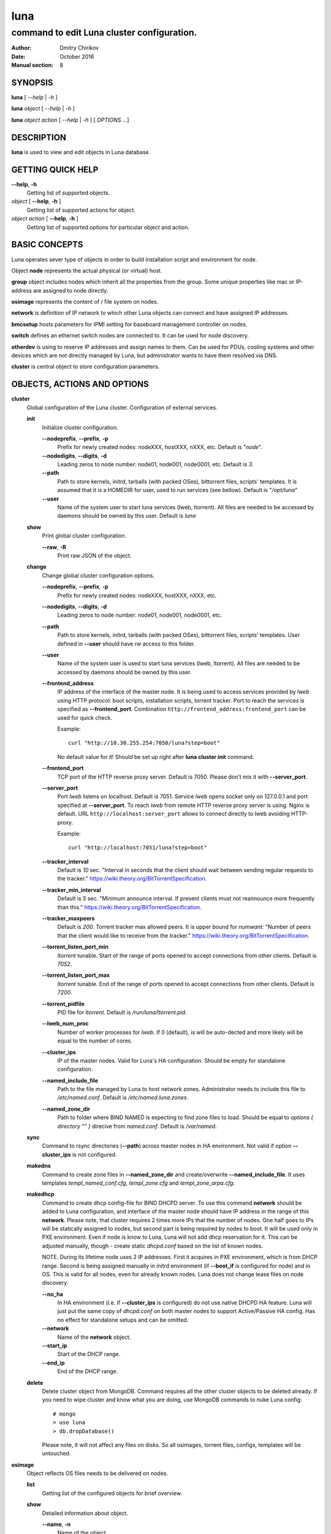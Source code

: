 ====
luna
====

-------------------------------------------
command to edit Luna cluster configuration.
-------------------------------------------

:Author: Dmitry Chirikov
:Date:   October 2016
:Manual section: 8

SYNOPSIS
========

**luna** [ *--help* | *-h* ]

**luna** *object* [ *--help* | *-h* ]

**luna** *object* *action* [ *--help* | *-h* ] [ *OPTIONS* ...]

DESCRIPTION
===========

**luna** is used to view and edit objects in Luna database.

GETTING QUICK HELP
==================

**--help**, **-h**
    Getting list of supported objects.
*object* [ **--help**, **-h** ]
    Getting list of supported actions for object.
*object* *action* [ **--help**, **-h** ]
    Getting list of supported options for particular object and action.

BASIC CONCEPTS
==============

Luna operates sever type of objects in order to build installation script and environment for node.

Object **node** represents the actual physical (or virtual) host.

**group** object includes nodes which inherit all the properties from the group. Some unique properties like mac or IP-address are assigned to node directly.

**osimage** represents the content of / file system on nodes.

**network** is definition of IP network to which other Luna objects can connect and have assigned IP addresses.

**bmcsetup** hosts parameters for IPMI setting for baseboard management controller on nodes.

**switch** defines an ethernet switch nodes are connected to. It can be used for node discovery.

**otherdev** is using to reserve IP addresses and assign names to them. Can be used for PDUs, cooling systems and other devices which are not directly managed by Luna, but administrator wants to have them resolved via DNS.

**cluster** is central object to store configuration parameters.

OBJECTS, ACTIONS AND OPTIONS
============================

**cluster**
    Global configuration of the Luna cluster. Configuration of external services.

    **init**
        Initialize cluster configuration.

        **--nodeprefix**, **--prefix**, **-p**
            Prefix for newly created nodes: nodeXXX, hostXXX, nXXX, etc. Default is "*node*".

        **--nodedigits**, **--digits**, **-d**
            Leading zeros to node number: node01, node001, node0001, etc. Default is *3*.

        **--path**
            Path to store kernels, initrd, tarballs (with packed OSes), bittorrent files, scripts' templates. It is assumed that it is a HOMEDIR for user, used to run services (see bellow). Default is "*/opt/luna*"

        **--user**
            Name of the system user to start luna services (lweb, ltorrent). All files are needed to be accessed by daemons should be owned by this user. Default is *luna*


    **show**
        Print global cluster configuration.

        **--raw**, **-R**
            Print raw JSON of the object.

    **change**
        Change global cluster configuration options.

        **--nodeprefix**, **--prefix**, **-p**
            Prefix for newly created nodes: nodeXXX, hostXXX, nXXX, etc.

        **--nodedigits**, **--digits**, **-d**
            Leading zeros to node number: node01, node001, node0001, etc.

        **--path**
            Path to store kernels, initrd, tarballs (with packed OSes), bittorrent files, scripts' templates. User defined in **--user** should have *rw* access to this folder.

        **--user**
            Name of the system user is used to start luna services (lweb, ltorrent). All files are needed to be accessed by daemons should be owned by this user.

        **--frontend_address**
            IP address of the interface of the master node. It is being used to access services provided by *lweb* using HTTP protocol: boot scripts, installation scripts, torrent tracker. Port to reach the services is specified as **--frontend_port**. Combination ``http://frontend_address:frontend_port`` can be used for quick check.

            Example::

                curl "http://10.30.255.254:7050/luna?step=boot"

            No default value for it! Should be set up right after **luna cluster init** command.

        **--frontend_port**
            TCP port of the HTTP reverse proxy server. Default is 7050. Please don't mix it with **--server_port**.

        **--server_port**
            Port *lweb* listens on localhost. Default is 7051. Service *lweb* opens socket only on 127.0.0.1 and port specified at **--server_port**. To reach *lweb* from remote HTTP reverse proxy server is using. Nginx is default. URL ``http://localhost:server_port`` allows to connect directly to lweb avoiding HTTP-proxy.

            Example::

                curl "http://localhost:7051/luna?step=boot"

        **--tracker_interval**
            Default is *10* sec. "Interval in seconds that the client should wait between sending regular requests to the tracker." https://wiki.theory.org/BitTorrentSpecification.

        **--tracker_min_interval**
            Default is *5* sec. "Minimum announce interval. If present clients must not reannounce more frequently than this." https://wiki.theory.org/BitTorrentSpecification.

        **--tracker_maxpeers**
            Default is *200*. Torrent tracker max allowed peers. It is upper bound for *numwant*: "Number of peers that the client would like to receive from the tracker." https://wiki.theory.org/BitTorrentSpecification.

        **--torrent_listen_port_min**
            *ltorrent* tunable. Start of the range of ports opened to accept connections from other clients. Default is *7052*.

        **--torrent_listen_port_max**
            *ltorrent* tunable. End of the range of ports opened to accept connections from other clients. Default is *7200*.

        **--torrent_pidfile**
            PID file for *ltorrent*. Default is */run/luna/ltorrent.pid*.

        **--lweb_num_proc**
            Number of worker processes for *lweb*. If 0 (default), is will be auto-dected and more likely will be equal to the number of cores.

        **--cluster_ips**
            IP of the master nodes. Valid for Luna's HA configuration. Should be empty for standalone configuration.

        **--named_include_file**
            Path to the file managed by Luna to host network zones. Administrator needs to include this file to */etc/named.conf*. Default is */etc/named.luna.zones*.

        **--named_zone_dir**
            Path to folder where BIND NAMED is expecting to find zone files to load. Should be equal to *options { directory "" }* direcive from *named.conf*. Default is */var/named*.

    **sync**
        Command to rsync directories (**--path**) across master nodes in HA environment. Not valid if option **--cluster_ips** is not configured.

    **makedns**
        Command to create zone files in **--named_zone_dir** and create/overwrite **--named_include_file**. It uses templates *templ_named_conf.cfg*, *templ_zone.cfg* and *templ_zone_arpa.cfg*.

    **makedhcp**
        Command to create dhcp config-file for BIND DHCPD server. To use this command **network** should be added to Luna configuration, and interface of the master node should have IP address in the range of this **network**. Please note, that cluster requires 2 times more IPs that the number of nodes. One half goes to IPs will be statically assigned to nodes, but second part is being required by nodes to boot. It will be used only in PXE environment. Even if node is know to Luna, Luna will not add dhcp reservation for it. This can be adjusted manually, though - create static *dhcpd.conf* based on the list of known nodes.

        NOTE. During its lifetime node uses 2 IP addresses. First it acquires in PXE environment, which is from DHCP range. Second is being assigned manually in initrd environment (if **--boot_if** is configured for node) and in OS. This is valid for all nodes, even for already known nodes. Luna does not change lease files on node discovery.

        **--no_ha**
            In HA environment (i.e. if **--cluster_ips** is configured) do not use native DHCPD HA feature. Luna will just put the same copy of *dhcpd.conf* on both master nodes to support Active/Passive HA config. Has no effect for standalone setups and can be omitted.

        **--network**
            Name of the **network** object.

        **--start_ip**
            Start of the DHCP range.

        **--end_ip**
            End of the DHCP range.

    **delete**
        Delete cluster object from MongoDB. Command requires all the other cluster objects to be deleted already. If you need to wipe cluster and know what you are doing, use MongoDB commands to nuke Luna config::

            # mongo
            > use luna
            > db.dropDatabase()

        Please note, it will not affect any files on disks. So all osimages, torrent files, configs, templates will be untouched.

**osimage**
    Object reflects OS files needs to be delivered on nodes.

    **list**
        Getting list of the configured objects for brief overview.

    **show**
        Detailed information about object.

        **--name**, **-n**
            Name of the object.

        **--raw**, **-R**
            Print raw JSON of the object.

    **add**
        Add **osimage** object to Luna configuration. Please make sure that kernel rpm is installed.

        **--name**, **-n**
            Name of the object.

        **--path**, **-p**
            Path where files (directory tree structure) of the image is being stored.

        **--kernver**, **-k**
            Kernel version of the image.

        **--kernopts**, **-o**
            Kernel options are used to pass additional parameters to kernel on boot.

    **change**
        Change parameters of the **osimage** object.

        **--name**, **-n**
            Name of the object.

        **--kernver**, **-k**
            Kernel version of the image.

        **--kernopts**, **-o**
            Kernel options are used to pass additional parameters to kernel on boot.

        **--dracutmodules**, **-d**
            Dracut modules for initrd. Comma separated list of the dracut modules. ``dracut(8)`` supports ``-a`` and ``-o`` options, so modules which are prepended with '-' sign (minus) will be omitted on initrd build (``-o``).

        **--kernmodules**, **-m**
            Kernel modules for initrd. Comma separated list of the kernel modules. ``dracut(8)`` supports ``--add-drivers`` and ``--omit-drivers`` options, so modules which are prepended with '-' sign (minus) will be omitted on initrd build (``--omit-drivers``).

    **pack**
        Command to 'pack' **osimage**, i.e. make it available for nodes to boot. Under the hood it creates tarball from directory tree, creates torrent file, put everything to *~luna/torrents/*, then build initrd and copy it with kernel to *~luna/boot/*. It also fills values for *initrdfile*, *kernfile*, *tarball* and *torrent* variables in ``luna osimage show`` output. In addition, if Luna is configured to working in HA environment (**--cluster_ips**) this subcommand syncronizes data for the osimage across all the master nodes.

        **--name**, **-n**
            Name of the object.

        **--image**, **-i**
            Create tarball and bittorrent file only.

        **--boot**, **-b**
            Prepare kernel and initrd only.

    **sync**
        Command to synchronize images between the master nodes (**--cluster_ips**).

        **--name**, **-n**
            Name of the object.

    **clone**
        Command to clone **osimage** object including underlying files. As a result second identical object will be created with copy of all the files in another path. Convenient way not to recreate **osimage** from scratch or take a snapshot of what was already done.

        **--name**, **-n**
            Name of the object.

        **--to**, **-t**
            Name of the new (cloned) object.

        **--path**, **-p**
            Path to reach the files of the image.

    **rename**
        Rename object in Luna database.

        **--name**, **-n**
            Name of the object.

        **--newname**, **--nn**
            New name of the object.

    **delete**
        Delete object from Luna database.

        **--name**, **-n**
            Name of the object.

**bmcsetup**
    Object describes BMC configuration of the node. Parameters from this object will be used to render script from *templ_install.cfg*

    **list**
        Getting list of the configured objects for brief overview.

    **show**
        Detailed information about object.

        **--name**, **-n**
            Name of the object.

        **--raw**, **-R**
            Print raw JSON of the object.

    **add**
        Add **osimage** object to Luna configuration. Please make sure that kernel rpm is installed.

        **--name**, **-n**
            Name of the object.

        **--user**, **-u**
            Username to reach BMC from remote. Default is *ladmin*.

        **--password**, **-p**
            Password to reach BMC from remote. Default is *ladmin*.

        **--userid**, **-I**
            User ID for user. Default is *3*.

        **--netchannel**, **-N**
            Channel number for LAN settings of the BMC. Default is *1*.

        **--mgmtchannel**, **-M**
            Management channel of the BMC. Default is *1*.

    **change**
        Change **bmcsetup** object to Luna database.

        **--name**, **-n**
            Name of the object.

        **--user**, **-u**
            Username to reach BMC from remote. Default is *ladmin*.

        **--password**, **-p**
            Password to reach BMC from remote. Default is *ladmin*.

        **--userid**, **-I**
            User ID for user. Default is *3*.

        **--netchannel**, **-N**
            Channel number for LAN settings of the BMC. Default is *1*.

        **--mgmtchannel**, **-M**
            Management channel of the BMC. Default is *1*.

    **rename**
        Rename object in Luna database.

        **--name**, **-n**
            Name of the object.

        **--newname**, **--nn**
            New name of the object.

    **delete**
        Delete object from Luna database.

        **--name**, **-n**
            Name of the object.

**network**
    Object allows to manage network configuration and IP addresses of the cluster objects.

    **list**
        Getting list of the configured objects for brief overview.

    **show**
        Detailed information about object.

        **--name**, **-n**
            Name of the object.

        **--raw**, **-R**
            Print raw JSON of the object.

    **add**
        Add **osimage** object to Luna configuration. Please make sure that kernel rpm is installed.

        **--name**, **-n**
            Name of the object.

        **--network**, **-N**
            Network. Can be any IP address. Resulting network address will be calculated based on **--prefix**. For example 10.30.4.1/16 will be converted to 10.30.0.0.

        **--prefix**, **-P**
            Network prefix.

        **--ns_hostname**
            Nameserver for zone file (IN NS). See *templ_zone.cfg* and *templ_zone_arpa.cfg* for details.

        **--ns_ip**
            IP address of the nameserver. Most likely will be one of the IP addresses (in corresponding IP range) assigned to master node. See *templ_zone.cfg* and *templ_zone_arpa.cfg* for details.

    **change**
        Change **network** object to Luna database.

        **--name**, **-n**
            Name of the object.

        **--network**, **-N**
            Network. Can be any IP address. Resulting network address will be calculated based on **--prefix**. For example 10.30.4.1/16 will be converted to 10.30.0.0.

        **--prefix**, **-P**
            Network prefix.

        **--ns_hostname**
            Nameserver for zone file (IN NS). See *templ_zone.cfg* and *templ_zone_arpa.cfg* for details.

        **--ns_ip**
            IP address of the nameserver. Most likely will be one of the IP addresses (in corresponding IP range) assigned to master node. See *templ_zone.cfg* and *templ_zone_arpa.cfg* for details.

        **--reserve**
            *For advanced usage.* Locks IP from assigning to any cluster's device or host. This option will mark particular IP as 'occupied'. Please, consider to use *otherdev* first. This option will not assign any name for IP, so IP address will be ignored during zone creation.
        **--release**
            *For advanced usage.* Releases occupied IP. This option does not check if IP is assigned to any **node**, **switch** or **otherdev** object, so can cause IP conflicts or other instabilities in the cluster.

    **rename**
        Rename object in Luna database.

        **--name**, **-n**
            Name of the object.

        **--newname**, **--nn**
            New name of the object.

    **delete**
        Delete object from Luna database.

        **--name**, **-n**
            Name of the object.

**group**
    Common configuration for the group of nodes. Most of the changes in the configuration of the cluster will be performed in this object.

    **list**
        Getting list of the configured objects for brief overview.

    **show**
        Detailed information about object.

        **--name**, **-n**
            Name of the object.

        **--raw**, **-R**
            Print raw JSON of the object.

        **--osimage**, **-o**
            Show name of the **osimage** assigned to group.

        **--prescript**, **--pre**
            Show pre-install script.

        **--postscript**, **--post**
            Show post-install script.

        **--partscript**, **--part**
            Show partitioning script.

        **--bmcsetup**, **-b**
            Show **bmcsetup** config assigned to group.

        **--interface**, **-i**
            Show addition interface parameters assigned to interface.

        **--bmcnetwork**, **--bn**
            Show network assigned to group.

    **add**
        Add **group** object to Luna configuration.

        **--name**, **-n**
            Name of the object.

        **--osimage**, **-o**
            Name of the **osimage** to be assigned to group of nodes.

        **--bmcsetup**, **-b**
            Name of the **bmcsetup** object to configure BMC of nodes.

        **--bmcnetwork**, **--bn**
            Name of the **network** object. IP addresses from this network will be assigned to BMC. See *templ_install.cfg* for details.

        **--interface**, **-i**
            Name of the interface of the node in group. It is assumed that al nodes in group have the same (or similar) hardware configuration, which is typical for the HPC cluster: *em1*, *p2p1*, *eno1*, etc.

            **PLEASE NOTE** On the early stage of the cluster install process it is hard or not possible to figure out the proper name of the interfaces and other hardware config, so the best scenario here is to create group with name of the interface picked up by random, for instance *eth0*. Then add one **node** object to the group and configure to boot it in service mode (see below). In the following example **osimage** named *compute* as well as 2 networks *cluster* and *ipmi* need to be created upfront.

            Example::

                # luna group add --name service --osimage compute --interface eth0
                # luna group change --name service --interface eth0 --setnet cluster
                # luna group change --name service --bmcnetwork --setnet ipmi
                # luna node add --name servicenode --group service
                # luna node change --name servicenode --setupbmc n
                # luna node change --name servicenode --service n

            Then boot node and inspect hardware configuration in dracut environment: interface naming, physical disk location and proceed with **group** configuration.

    **change**
        Change configuration for the group of nodes.

        **--name**, **-n**
            Name of the object.

        **--osimage**, **-o**
            Name of the **osimage** to be assigned to group of nodes.

        **--prescript**, **--pre**
            Display/edit bash pre-install script. This script is being executed on the very early stage of the boot/install process. In conjunction with **-e** this parameter opens text editor (defined in **EDITOR** environment or **vi**). Parameters supports I/O redirection (pipes).

            Example::

                # echo "echo 'do something'" | luna group change --name service --prescript -e

        **--partscript**, **--part**
            Display/edit bash partitioning script. Luna does not support paritioning definitions (like anaconda, for example), so this is where **--partscript** comes into play. In conjunction with **-e** this parameter opens text editor (defined in **EDITOR** environment or **vi**). Parameters supports I/O redirection (pipes). By default following commands exist in installer environment: parted, partx, mkfs.ext2, mkfs.ext3, mkfs.ext4, mkfs.xfs (See *95luna/module-setup.sh*). It is expected that partscript will perform partitioning and creation of the filesystems and mount filesystems under */sysroot* where image of the operation system (**osimage**) will be unpacked. By default group has **--partscript** for diskless boot:

            Example::

                # mount -t tmpfs tmpfs /sysroot

            Diskful nodes a bit more complicated. This is far-for-ideal example, but allows to illustrate main idea::

                parted /dev/sda -s 'mklabel msdos'
                parted /dev/sda -s 'rm 1; rm 2'
                parted /dev/sda -s 'mkpart p ext2 1 256m'
                parted /dev/sda -s 'mkpart p ext3 256m 100%'
                parted /dev/sda -s 'set 1 boot on'
                mkfs.ext2 /dev/sda1
                mkfs.ext4 /dev/sda2
                mount /dev/sda2 /sysroot
                mkdir /sysroot/boot
                mount /dev/sda1 /sysroot/boot

            There are several issues in the primer above. First, it does not care about partitions already exists on disk. And second, it has a really critical issue here: it formats first available disk (sda) without checking if the disk we want to wipe can be wiped. Some systems have more that one disk. So example above should never be considered for production use. Well behaved scripts have to do some checks before::

                PATHTODEV=/dev/disk/by-path/pci-0000:02:00.0-scsi-0:2:0:0
                SCSI_DEVICE="0:2:0:0"   # from /sys/block/sda/device/scsi_device/
                SIZE=584843264          # from /sys/block/sda/size
                MODEL="PERC H730 Mini"  # from /sys/block/sda/device/model

                DISK=$(/usr/bin/basename $(/usr/bin/readlink -f ${PATHTODEV}))

                if [ ! ${SIZE} -eq $(cat /sys/block/${DISK}/size) ]; then
                    echo "ERROR! Size of the /dev/${DISK} is not ${SIZE}. Stoping"
                    exit 1
                fi
                if [ ! "${MODEL}" = "$(/bin/cat /sys/block/${DISK}/device/model | /usr/bin/sed 's/[\t ]*$//')" ]; then
                    echo "ERROR! Model of the /dev/${DISK} is not ${MODEL}. Stoping"
                    exit 2
                fi
                if [ ! "${SCSI_DEVICE}" = "$(/usr/bin/ls /sys/block/${DISK}/device/scsi_device/)" ]; then
                    echo "ERROR! SCSI device address of the /dev/${DISK} is not ${SCSI_DEVICE}. Stoping"
                    exit 3
                fi

                parted /dev/${DISK} -s 'mklabel msdos'
                partx -g -s /dev/${DISK} | awk '{print $1}' | while read PARTNUM; do
                    parted /dev/${DISK} -s "rm ${PARTNUM}"
                done
                parted /dev/${DISK} -s 'mkpart p ext2 1 512m'
                parted /dev/${DISK} -s 'mkpart p ext4 512m 100%'
                parted /dev/${DISK} -s 'set 1 boot on'
                mkfs.ext2 /dev/${DISK}1

        **--postscript**, **--post**
            Display/edit bash postinstall script. This script will be executed in initrd (dracut) environment after unpacking tarball. At this point image is downloaded, unpacked and should be located in /sysroot. This is the proper place to install bootloader or add some additional tunables to node. In conjunction with **-e** this parameter opens text editor (defined in **EDITOR** environment or **vi**). Parameters supports I/O redirection (pipes).

            Example::

                mount -t proc proc /sysroot/proc
                mount -t devtmpfs devtmpfs /sysroot/dev
                mount -t sysfs sysfs /sysroot/sys
                chroot /sysroot /bin/bash \
                    -c "/usr/sbin/grub2-mkconfig -o /boot/grub2/grub.cfg; \
                            /usr/sbin/grub2-install /dev/disk/by-path/pci-0000:02:00.0-scsi-0:2:0:0"
                cat <<EOF>>/sysroot/etc/fstab
                /dev/disk/by-path/pci-0000:02:00.0-scsi-0:2:0:0-part2   /       ext4    defaults        0 0
                /dev/disk/by-path/pci-0000:02:00.0-scsi-0:2:0:0-part1   /boot   ext2    defaults        0 0
                EOF

                umount /sysroot/dev
                umount /sysroot/proc
                umount /sysroot/sys

            It is a good practice to use location path to define particular disk, instead of /dev/sda, /dev/sdb, etc. One can be sure that bootloader will be installed on proper disk, as linux kernel can reassign disk order on boot.

        **--bmcsetup**, **-b**
            Name of the **bmcsetup** object to configure BMC of nodes.

        **--boot_if**, **--bi**
            Boot interface. This is used in initrd environment to find out which interface should be configured. Also it is used to add domain to hostname. This parameter implemented for convenience to allow administrator to login to node on install step for inventory and/or debug purposes. Parameter should match one of the configured interfaces. This parameter can be omitted. It that case node will try to configure all interfaces to acquire IP by DHCP, and administrator will need to find the proper IP looking to lease file. Know limitations: does not work with bond, vlan or bridge interfaces.

        **--torrent_if**, **-ti**
            Torrent interface. Optional parameter which interface torrent client on nodes should report as in use for seeding. If specifies should match **--boot_if**. Know limitations: does not work with bond, vlan or bridge interfaces.

        **--interface**, **-i**
            Interface to operate with. Following operations are supported: **--add**, **--delete**, **--setnet**, **--delnet**, **--edit**. 

        **--bmcnetwork**, **--bn**
            Supports **--setnet**, **--delnet** operations.

        **--add**, **-A**
            Add interface.

        **--delete**, **-D**
            Delete interface.

        **--setnet**, **--sn**
            Assign network to interface. IP addresses will be added to all nodes in corresponding group.

        **--delnet**, **--dn**
            Unassign network from interface. All IP addresses will be unassigned from nodes.

        **--edit**, **-e**
            Add/edit other parameters for interface: MTU, CONNECTED_MODE, TYPE, SLAVE, MASTER, etc. Parameter "DEVICE" will be added automatically.

    **rename**
        Rename object in Luna database.

        **--name**, **-n**
            Name of the object.

        **--newname**, **--nn**
            New name of the object.

    **delete**
        Delete object from Luna database.

        **--name**, **-n**
            Name of the object.

**node**
    Object to describe unique host properties.

    **list**
        Getting list of the configured objects for brief overview.

    **show**
        Detailed information about object.

        **--name**, **-n**
            Name of the object.

        **--raw**, **-R**
            Print raw JSON of the object.

    **add**
        Add **node** object to Luna configuration.

        **--name**, **-n**
            Name of the node. Can be omitted. In this case parameters *cluster nodeprefix* and *cluster nodedigits* will be used, and node name will be generated automatically.

        **--group**, **-g**
            **group** to which node will belong to.

    **change**
        Change properties of the node.

        **--name**, **-n**
            Name of the node.

        **--group**, **-g**
            Change group fro the node. Target group can have different interfaces or network configured, so all ip addresses will be unassigned.
        **--interface**, **-i**
            Change IP address for the interface.

        **--bmcip**
            Change IP address for BMC interface.

        **--mac**
            MAC address of the node.

        **--switch**, **-s**
            Switch node is connected to. Used for node discovery.

        **--port**, **-p**
            Port of the switch node is connected to.

        **--localboot**, **-l**
            Luna wont provide install/boot environment for node but force it to boot from local disk.

        **--setupbmc**, **--sb**
            Specify should node configure its BMC interface and IPMI parameters on each install. Good practice is to disable (set to *n*) this parameter after first successful install.

        **--service**, **--sv**
            Boot node to *service* mode. It is a standard install environment. Node will configure interface (if **--boot_if** is specified) and bring sshd up. No install or configure scripts will be running, data on disks will be kept intact. Can be used to initial inspection of the node: disk location, interface naming, etc. Or debug purposes: install scripts can be downloaded by curl and executed step-by-step manually.

    **rename**
        Rename object in Luna database. To update DNS **luna cluster makedns** should be executer afterwards

        **--name**, **-n**
            Name of the object.

        **--newname**, **--nn**
            New name of the object.

    **delete**
        Delete object from Luna database.

        **--name**, **-n**
            Name of the object.


**switch**
    Object to define ethernet switch hosts are connected to. In order to support node discovery Luna needs an access to switch to fetch data about learned mac-addresses.

    **list**
        Getting list of the configured objects for brief overview.

    **show**
        Detailed information about object.

        **--name**, **-n**
            Name of the object.

        **--raw**, **-R**
            Print raw JSON of the object.

    **add**
        Add **switch** object to Luna configuration.

        **--name**, **-n**
            Name of the object.
    
        **--network**, **-N**
            Network in which switch has configured IP address.

        **--ip**, **-i**
            IP address to get access to the switch by SNMP.

        **--read**, **-r**
            SNMP community for read access.

        **--rw**, **-w**
            SNMP community for read/write access.

        **--oid**, **-o**
            OID where learned MAC addresses are stored. Examples are::
                
                .1.3.6.1.2.1.17.7.1.2.2.1.2
                .1.3.6.1.2.1.17.4.3.1.2
                .1.3.6.1.2.1.17.7.1.2.2
                .1.3.6.1.2.1.17.4.3.1.2
            
            Please pay attention to a first dot before OID.

            For debug purposes administrator can use ``snmpwalk`` to get the list of known MAC addresses::
                
                $ snmpwalk -On -c public -v 1 switch01 .1.3.6.1.2.1.17.7.1.2.2.1
                .1.3.6.1.2.1.17.7.1.2.2.1.2.1.24.102.218.96.27.201 = INTEGER: 210
                .1.3.6.1.2.1.17.7.1.2.2.1.2.1.24.102.218.96.32.165 = INTEGER: 210
                .1.3.6.1.2.1.17.7.1.2.2.1.2.1.24.102.218.96.40.218 = INTEGER: 210
                .1.3.6.1.2.1.17.7.1.2.2.1.2.1.24.102.218.96.40.254 = INTEGER: 210

            Last 6 numbers here is MAC address octets::

                >>> dec_mac = "24.102.218.94.31.155"
                >>> ":".join([hex(int(e)).split('x')[1] for e in dec_mac.split('.')])
                '18:66:da:5e:1f:9b'

    **change**
        Change **switch** object property.

        **--name**, **-n**
            Name of the object.
    
        **--network**, **-N**
            Network in which switch has configured IP address.

        **--ip**, **-i**
            IP address to get access to the switch by SNMP.

        **--read**, **-r**
            SNMP community for read access.

        **--rw**, **-w**
            SNMP community for read/write access.

        **--oid**, **-o**
            OID where learned MAC addresses are stored. See examples for **switch add --oid**

    **rename**
        Rename object in Luna database. To update DNS **luna cluster makedns** should be executer afterwards

        **--name**, **-n**
            Name of the object.

        **--newname**, **--nn**
            New name of the object.

    **delete**
        Delete object from Luna database.

        **--name**, **-n**
            Name of the object.

**otherdev**
    Service object to name other devices in cluster. Used on DNS zone creation.

    **list**
        Getting list of the configured objects for brief overview.

    **show**
        Detailed information about object.

        **--name**, **-n**
            Name of the object.

        **--raw**, **-R**
            Print raw JSON of the object.

   **add**
        Change **otherdev** properties.

        **--name**, **-n**
            Name of the object.

        **--network**, **-N**
            Network device connected to.

        **--ip**, **-i**
            IP address of the device.

   **change**
        Change **otherdev** properties.

        **--name**, **-n**
            Name of the object.

        **--network**, **-N**
            Network device connected to.

        **--ip**, **-i**
            IP address of the device. If this parameter omitted assigned network will be deleted from object.

    **rename**
        Rename object in Luna database. To update DNS **luna cluster makedns** should be executer afterwards

        **--name**, **-n**
            Name of the object.

        **--newname**, **--nn**
            New name of the object.

    **delete**
        Delete object from Luna database.

        **--name**, **-n**
            Name of the object.

FILES
=====

/etc/luna.conf
    Credentials to access to MongoDB.
templ_dhcpd.cfg
    Template for /etc/dhcpd.conf
templ_install.cfg
    Template for installation script.
templ_ipxe.cfg
    Template for iPXE boot menu.
templ_named_conf.cfg
    Template for ISC BIND (named) include config file.
templ_nodeboot.cfg
    Template for iPXE boot script.
templ_zone_arpa.cfg
    Template for ISC BIND (named) reverse-zone file.
templ_zone.cfg
    Template for ISC BIND (named) zone-file.
